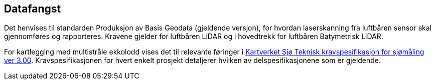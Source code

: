 == Datafangst
Det henvises til standarden Produksjon av Basis Geodata (gjeldende versjon), for hvordan laserskanning fra luftbåren sensor skal gjennomføres og rapporteres. Kravene gjelder for luftbåren LiDAR og i hovedtrekk for luftbåren Batymetrisk LiDAR. 

For kartlegging med multistråle ekkolodd vises det til relevante føringer i https://www.kartverket.no/globalassets/til-sjos/standard-og-godkjenningsordning/teknisk-kravspesifikasjon-for-sjomaling.pdf[Kartverket Sjø Teknisk kravspesifikasjon for sjømåling ver 3.00]. Kravspesifikasjonen for hvert enkelt prosjekt detaljerer hvilken av delspesifikasjonene som er gjeldende. 